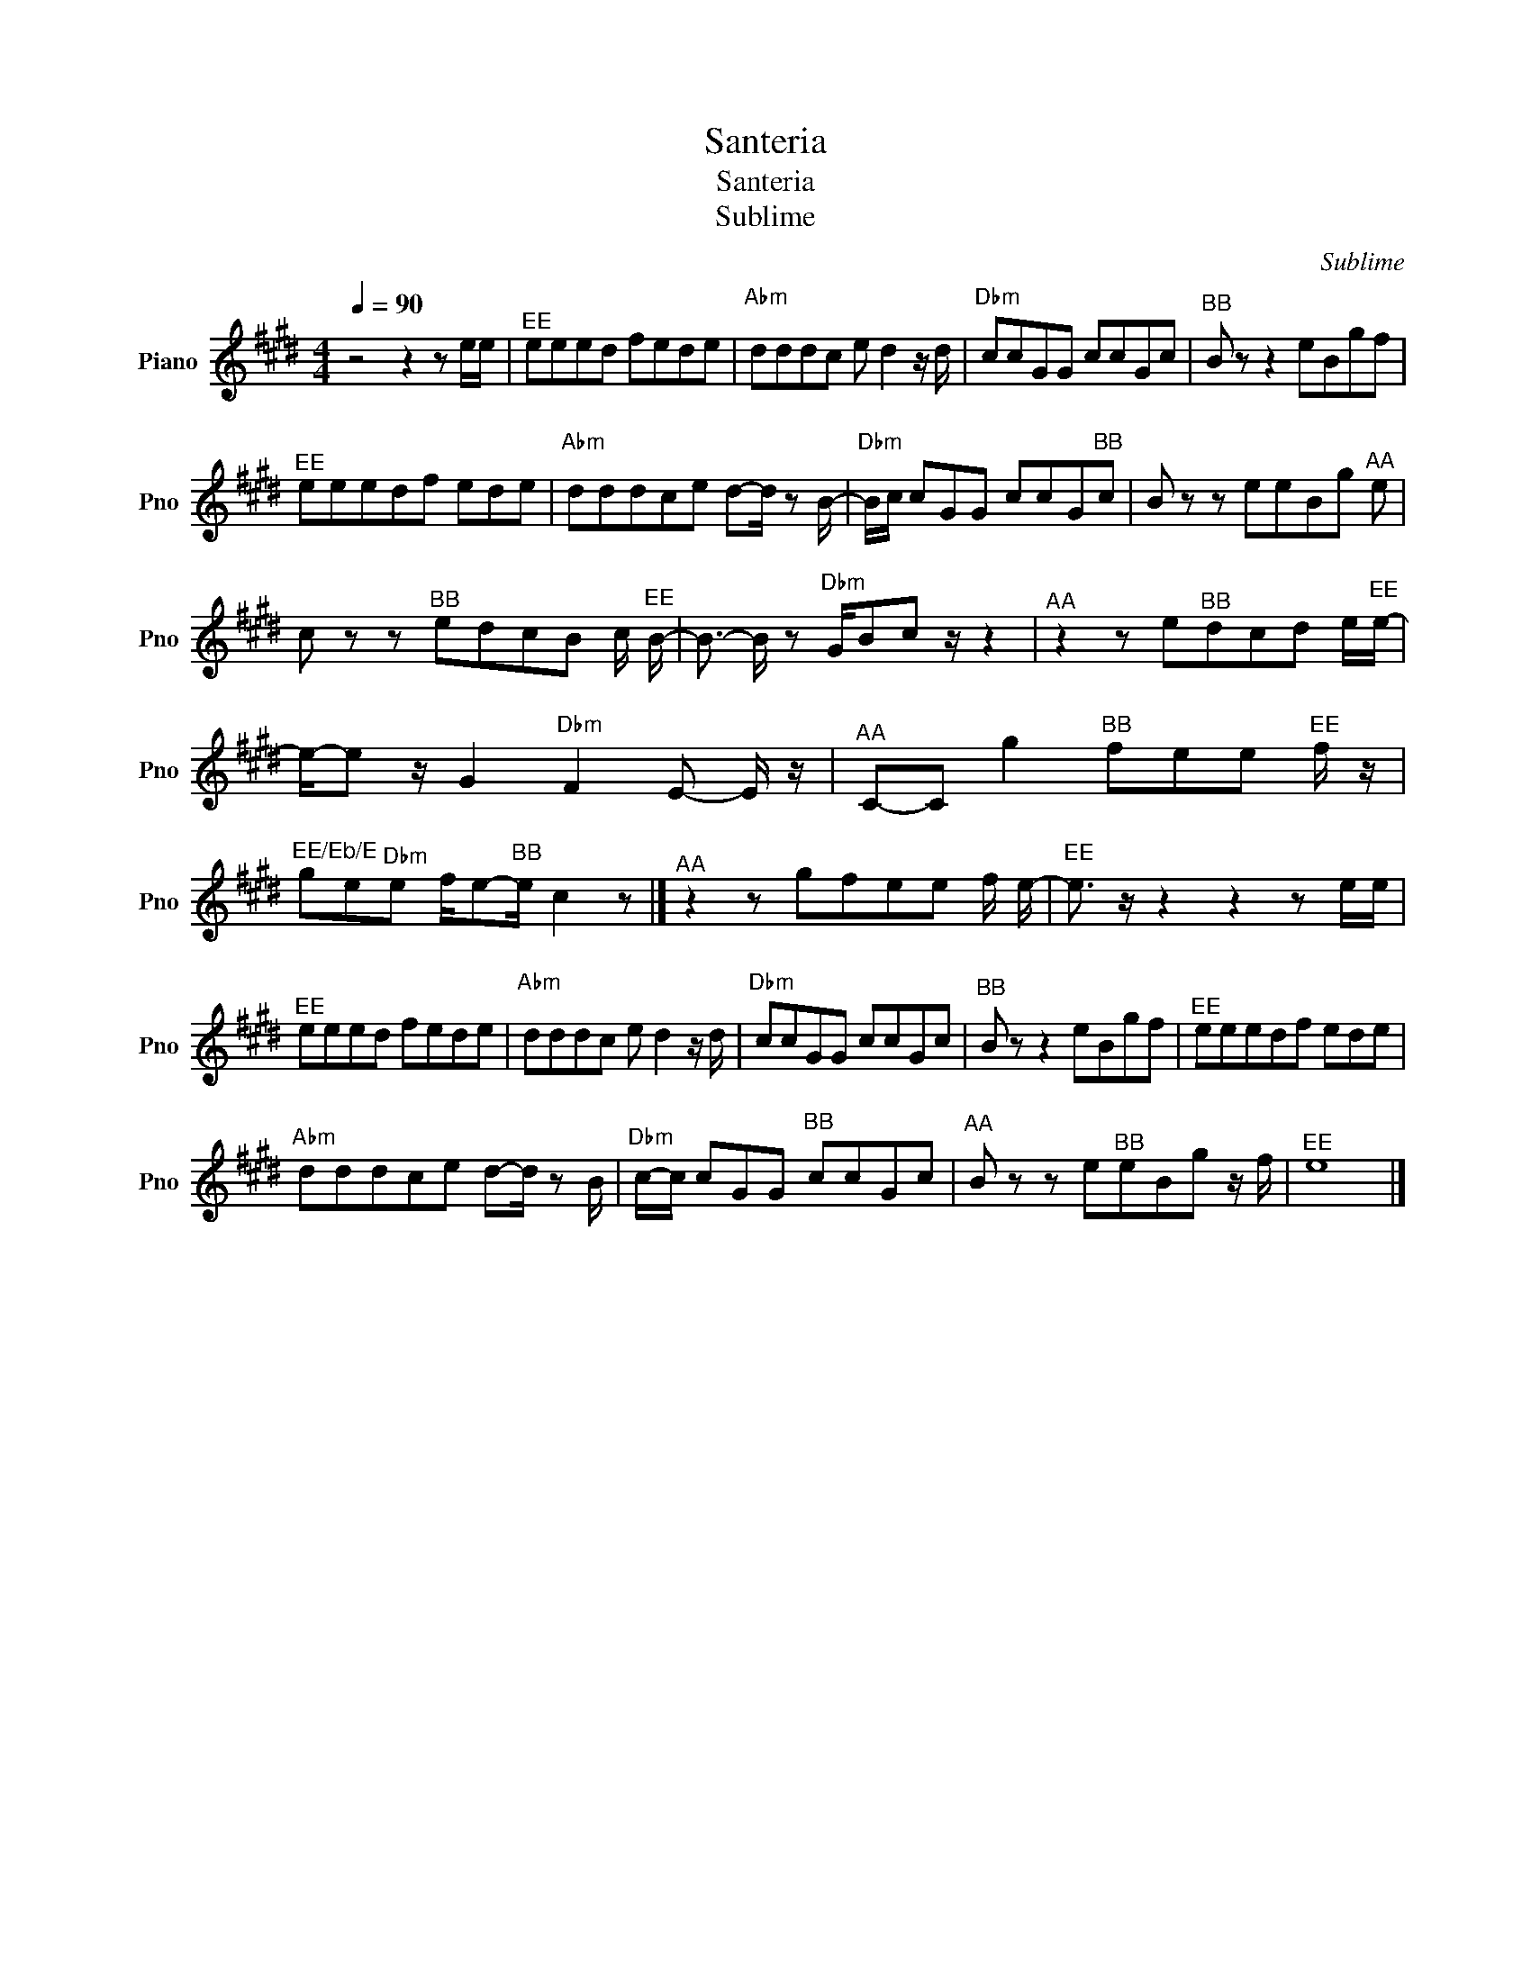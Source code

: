 X:1
T:Santeria
T:Santeria
T:Sublime
C:Sublime
Z:All Rights Reserved
L:1/8
Q:1/4=90
M:4/4
K:E
V:1 treble nm="Piano" snm="Pno"
%%MIDI program 0
V:1
 z4 z2 z e/e/ |"^EE" eeed fede |"Abm" dddc e d2 z/ d/ |"Dbm" ccGG ccGc |"^BB" B z z2 eBgf | %5
"^EE" eeedf ede |"Abm" dddce d-d/ z B/- |"Dbm" B/c/ cGG ccG"^BB"c | B z z eeBg"^AA" e | %9
 c z z"^BB" edcB c/"^EE" B/- | B3/2- B/ z"Dbm" G/Bc z/ z2 |"^AA" z2 z e"^BB"dcd e/"^EE"e/- | %12
 e/-e z/ G2"Dbm" F2 E- E/ z/ |"^AA" C-C g2"^BB" fee"^EE" f/ z/ | %14
"^EE/Eb/E" ge"Dbm"e f/e-"^BB"e/ c2 z |]"^AA" z2 z gfee f/ e/- |"^EE" e3/2 z/ z2 z2 z e/e/ | %17
"^EE" eeed fede |"Abm" dddc e d2 z/ d/ |"Dbm" ccGG ccGc |"^BB" B z z2 eBgf |"^EE" eeedf ede | %22
"Abm" dddce d-d/ z B/- |"Dbm" c/-c/ cGG"^BB" ccGc |"^AA" B z z e"^BB"eBg z/ f/ |"^EE" e8 |] %26

